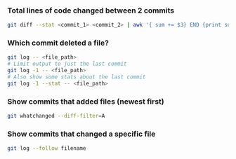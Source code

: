 
*** Total lines of code changed between 2 commits
    #+begin_src sh
    git diff --stat <commit_1> <commit_2> | awk '{ sum += $3} END {print sum}'
    #+end_src

*** Which commit deleted a file?
    #+begin_src sh
    git log -- <file_path>
    # Limit output to just the last commit
    git log -1 -- <file_path>
    # Also show some stats about the last commit
    git log -1 --stat -- <file_path>
    #+end_src

*** Show commits that added files (newest first)
    #+begin_src sh
    git whatchanged --diff-filter=A
    #+end_src

*** Show commits that changed a specific file
    #+begin_src sh
    git log --follow filename
    #+end_src


